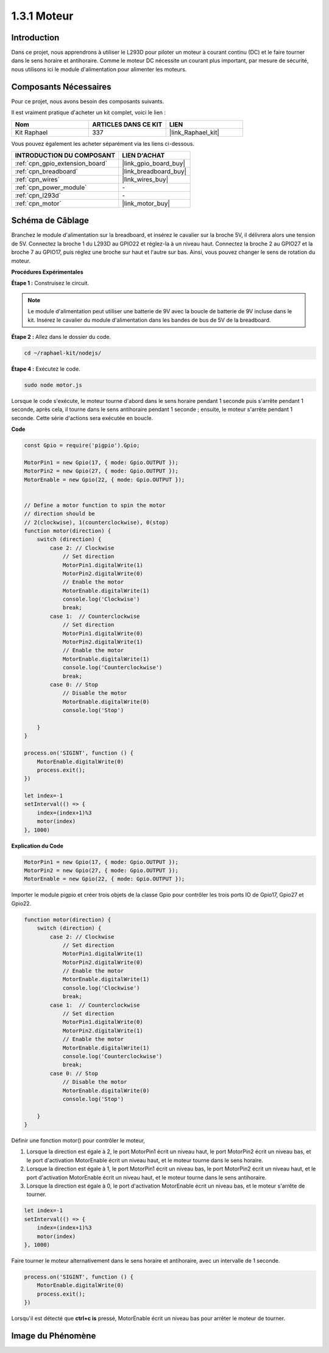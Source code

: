  
.. _1.3.1_js:

1.3.1 Moteur
=================

Introduction
-----------------

Dans ce projet, nous apprendrons à utiliser le L293D pour piloter un moteur à courant continu 
(DC) et le faire tourner dans le sens horaire et antihoraire. Comme le moteur DC nécessite un 
courant plus important, par mesure de sécurité, nous utilisons ici le module d'alimentation pour 
alimenter les moteurs.

Composants Nécessaires
-------------------------------

Pour ce projet, nous avons besoin des composants suivants. 

.. image:: ../img/list_1.3.1.png

Il est vraiment pratique d'acheter un kit complet, voici le lien : 

.. list-table::
    :widths: 20 20 20
    :header-rows: 1

    *   - Nom	
        - ARTICLES DANS CE KIT
        - LIEN
    *   - Kit Raphael
        - 337
        - |link_Raphael_kit|

Vous pouvez également les acheter séparément via les liens ci-dessous.

.. list-table::
    :widths: 30 20
    :header-rows: 1

    *   - INTRODUCTION DU COMPOSANT
        - LIEN D'ACHAT

    *   - :ref:`cpn_gpio_extension_board`
        - |link_gpio_board_buy|
    *   - :ref:`cpn_breadboard`
        - |link_breadboard_buy|
    *   - :ref:`cpn_wires`
        - |link_wires_buy|
    *   - :ref:`cpn_power_module`
        - \-
    *   - :ref:`cpn_l293d`
        - \-
    *   - :ref:`cpn_motor`
        - |link_motor_buy|

Schéma de Câblage
--------------------

Branchez le module d'alimentation sur la breadboard, et insérez le cavalier sur la broche 5V, 
il délivrera alors une tension de 5V. Connectez la broche 1 du L293D au GPIO22 et réglez-la à 
un niveau haut. Connectez la broche 2 au GPIO27 et la broche 7 au GPIO17, puis réglez une broche 
sur haut et l'autre sur bas. Ainsi, vous pouvez changer le sens de rotation du moteur.

.. image:: ../img/image336.png


**Procédures Expérimentales**

**Étape 1 :** Construisez le circuit.

.. image:: ../img/image117.png


.. note::
    Le module d'alimentation peut utiliser une batterie de 9V avec la boucle de batterie de 9V 
    incluse dans le kit. Insérez le cavalier du module d'alimentation dans les bandes de bus de 
    5V de la breadboard.

.. image:: ../img/image118.jpeg

**Étape 2 :** Allez dans le dossier du code.

.. raw:: html

   <run></run>

.. code-block::

    cd ~/raphael-kit/nodejs/

**Étape 4 :** Exécutez le code.

.. raw:: html

   <run></run>

.. code-block::

    sudo node motor.js

Lorsque le code s'exécute, le moteur tourne d'abord dans le sens horaire pendant 1 seconde puis 
s'arrête pendant 1 seconde, après cela, il tourne dans le sens antihoraire pendant 1 seconde ; 
ensuite, le moteur s'arrête pendant 1 seconde. Cette série d'actions sera exécutée en boucle.


**Code**

.. code-block:: js

    const Gpio = require('pigpio').Gpio;

    MotorPin1 = new Gpio(17, { mode: Gpio.OUTPUT });
    MotorPin2 = new Gpio(27, { mode: Gpio.OUTPUT });
    MotorEnable = new Gpio(22, { mode: Gpio.OUTPUT });


    // Define a motor function to spin the motor
    // direction should be
    // 2(clockwise), 1(counterclockwise), 0(stop)
    function motor(direction) {
        switch (direction) {
            case 2: // Clockwise
                // Set direction
                MotorPin1.digitalWrite(1)
                MotorPin2.digitalWrite(0)
                // Enable the motor
                MotorEnable.digitalWrite(1)
                console.log('Clockwise')
                break;
            case 1:  // Counterclockwise
                // Set direction
                MotorPin1.digitalWrite(0)
                MotorPin2.digitalWrite(1)
                // Enable the motor
                MotorEnable.digitalWrite(1)
                console.log('Counterclockwise')
                break;
            case 0: // Stop
                // Disable the motor
                MotorEnable.digitalWrite(0)
                console.log('Stop')

        }
    }

    process.on('SIGINT', function () {
        MotorEnable.digitalWrite(0)
        process.exit();
    })

    let index=-1
    setInterval(() => {
        index=(index+1)%3
        motor(index)
    }, 1000)    


**Explication du Code**

.. code-block:: js

    MotorPin1 = new Gpio(17, { mode: Gpio.OUTPUT });
    MotorPin2 = new Gpio(27, { mode: Gpio.OUTPUT });
    MotorEnable = new Gpio(22, { mode: Gpio.OUTPUT });

Importer le module pigpio et créer trois objets de la classe Gpio pour contrôler les trois ports IO de Gpio17, Gpio27 et Gpio22.

.. code-block:: js

    function motor(direction) {
        switch (direction) {
            case 2: // Clockwise
                // Set direction
                MotorPin1.digitalWrite(1)
                MotorPin2.digitalWrite(0)
                // Enable the motor
                MotorEnable.digitalWrite(1)
                console.log('Clockwise')
                break;
            case 1:  // Counterclockwise
                // Set direction
                MotorPin1.digitalWrite(0)
                MotorPin2.digitalWrite(1)
                // Enable the motor
                MotorEnable.digitalWrite(1)
                console.log('Counterclockwise')
                break;
            case 0: // Stop
                // Disable the motor
                MotorEnable.digitalWrite(0)
                console.log('Stop')

        }
    }

Définir une fonction motor() pour contrôler le moteur,

#. Lorsque la direction est égale à 2, le port MotorPin1 écrit un niveau haut, le port MotorPin2 écrit un niveau bas, et le port d'activation MotorEnable écrit un niveau haut, et le moteur tourne dans le sens horaire.
#. Lorsque la direction est égale à 1, le port MotorPin1 écrit un niveau bas, le port MotorPin2 écrit un niveau haut, et le port d'activation MotorEnable écrit un niveau haut, et le moteur tourne dans le sens antihoraire.
#. Lorsque la direction est égale à 0, le port d'activation MotorEnable écrit un niveau bas, et le moteur s'arrête de tourner.

.. code-block:: js

    let index=-1
    setInterval(() => {
        index=(index+1)%3
        motor(index)
    }, 1000)    

Faire tourner le moteur alternativement dans le sens horaire et antihoraire, avec un intervalle de 1 seconde.

.. code-block:: js

    process.on('SIGINT', function () {
        MotorEnable.digitalWrite(0)
        process.exit();
    })

Lorsqu'il est détecté que **ctrl+c is** pressé,
MotorEnable écrit un niveau bas pour arrêter le moteur de tourner.

Image du Phénomène
-------------------------

.. image:: ../img/image119.jpeg